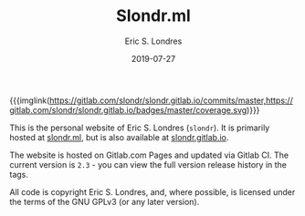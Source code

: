 #+TITLE: Slondr.ml
#+AUTHOR: Eric S. Londres
#+DATE: 2019-07-27
#+EMAIL: elondres@stevens.edu
#+LANGUAGE: en
#+MACRO: imglnk @@html:<a href="$1"><img src="$2"></a>@@ # Used for displaying image links

[[https://gitlab.com/slondr/slondr.gitlab.io/badges/master/pipeline.svg]]

{{{imglink(https://gitlab.com/slondr/slondr.gitlab.io/commits/master,https://gitlab.com/slondr/slondr.gitlab.io/badges/master/coverage.svg)}}}



This is the personal website of Eric S. Londres (=slondr=). It is primarily hosted at [[https://slondr.ml/][slondr.ml]], but is also available at [[https://slondr.gitlab.io/][slondr.gitlab.io]].

The website is hosted on Gitlab.com Pages and updated via Gitlab CI. The current version is =2.3= - you can view the full version release history in the tags.

All code is copyright Eric S. Londres, and, where possible, is licensed under the terms of the GNU GPLv3 (or any later version).
